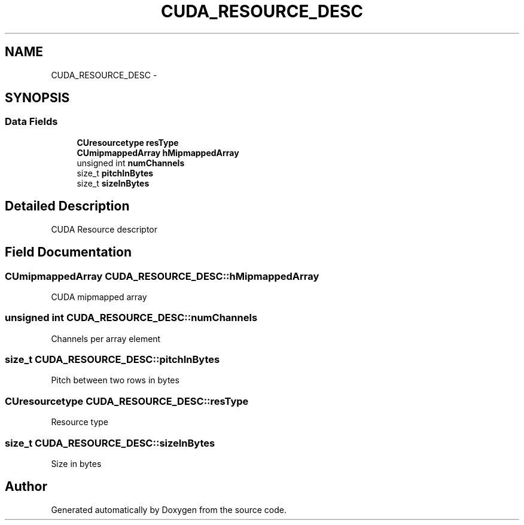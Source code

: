 .TH "CUDA_RESOURCE_DESC" 3 "20 Mar 2015" "Version 6.0" "Doxygen" \" -*- nroff -*-
.ad l
.nh
.SH NAME
CUDA_RESOURCE_DESC \- 
.SH SYNOPSIS
.br
.PP
.SS "Data Fields"

.in +1c
.ti -1c
.RI "\fBCUresourcetype\fP \fBresType\fP"
.br
.ti -1c
.RI "\fBCUmipmappedArray\fP \fBhMipmappedArray\fP"
.br
.ti -1c
.RI "unsigned int \fBnumChannels\fP"
.br
.ti -1c
.RI "size_t \fBpitchInBytes\fP"
.br
.ti -1c
.RI "size_t \fBsizeInBytes\fP"
.br
.in -1c
.SH "Detailed Description"
.PP 
CUDA Resource descriptor 
.SH "Field Documentation"
.PP 
.SS "\fBCUmipmappedArray\fP \fBCUDA_RESOURCE_DESC::hMipmappedArray\fP"
.PP
CUDA mipmapped array 
.SS "unsigned int \fBCUDA_RESOURCE_DESC::numChannels\fP"
.PP
Channels per array element 
.SS "size_t \fBCUDA_RESOURCE_DESC::pitchInBytes\fP"
.PP
Pitch between two rows in bytes 
.SS "\fBCUresourcetype\fP \fBCUDA_RESOURCE_DESC::resType\fP"
.PP
Resource type 
.SS "size_t \fBCUDA_RESOURCE_DESC::sizeInBytes\fP"
.PP
Size in bytes 

.SH "Author"
.PP 
Generated automatically by Doxygen from the source code.
